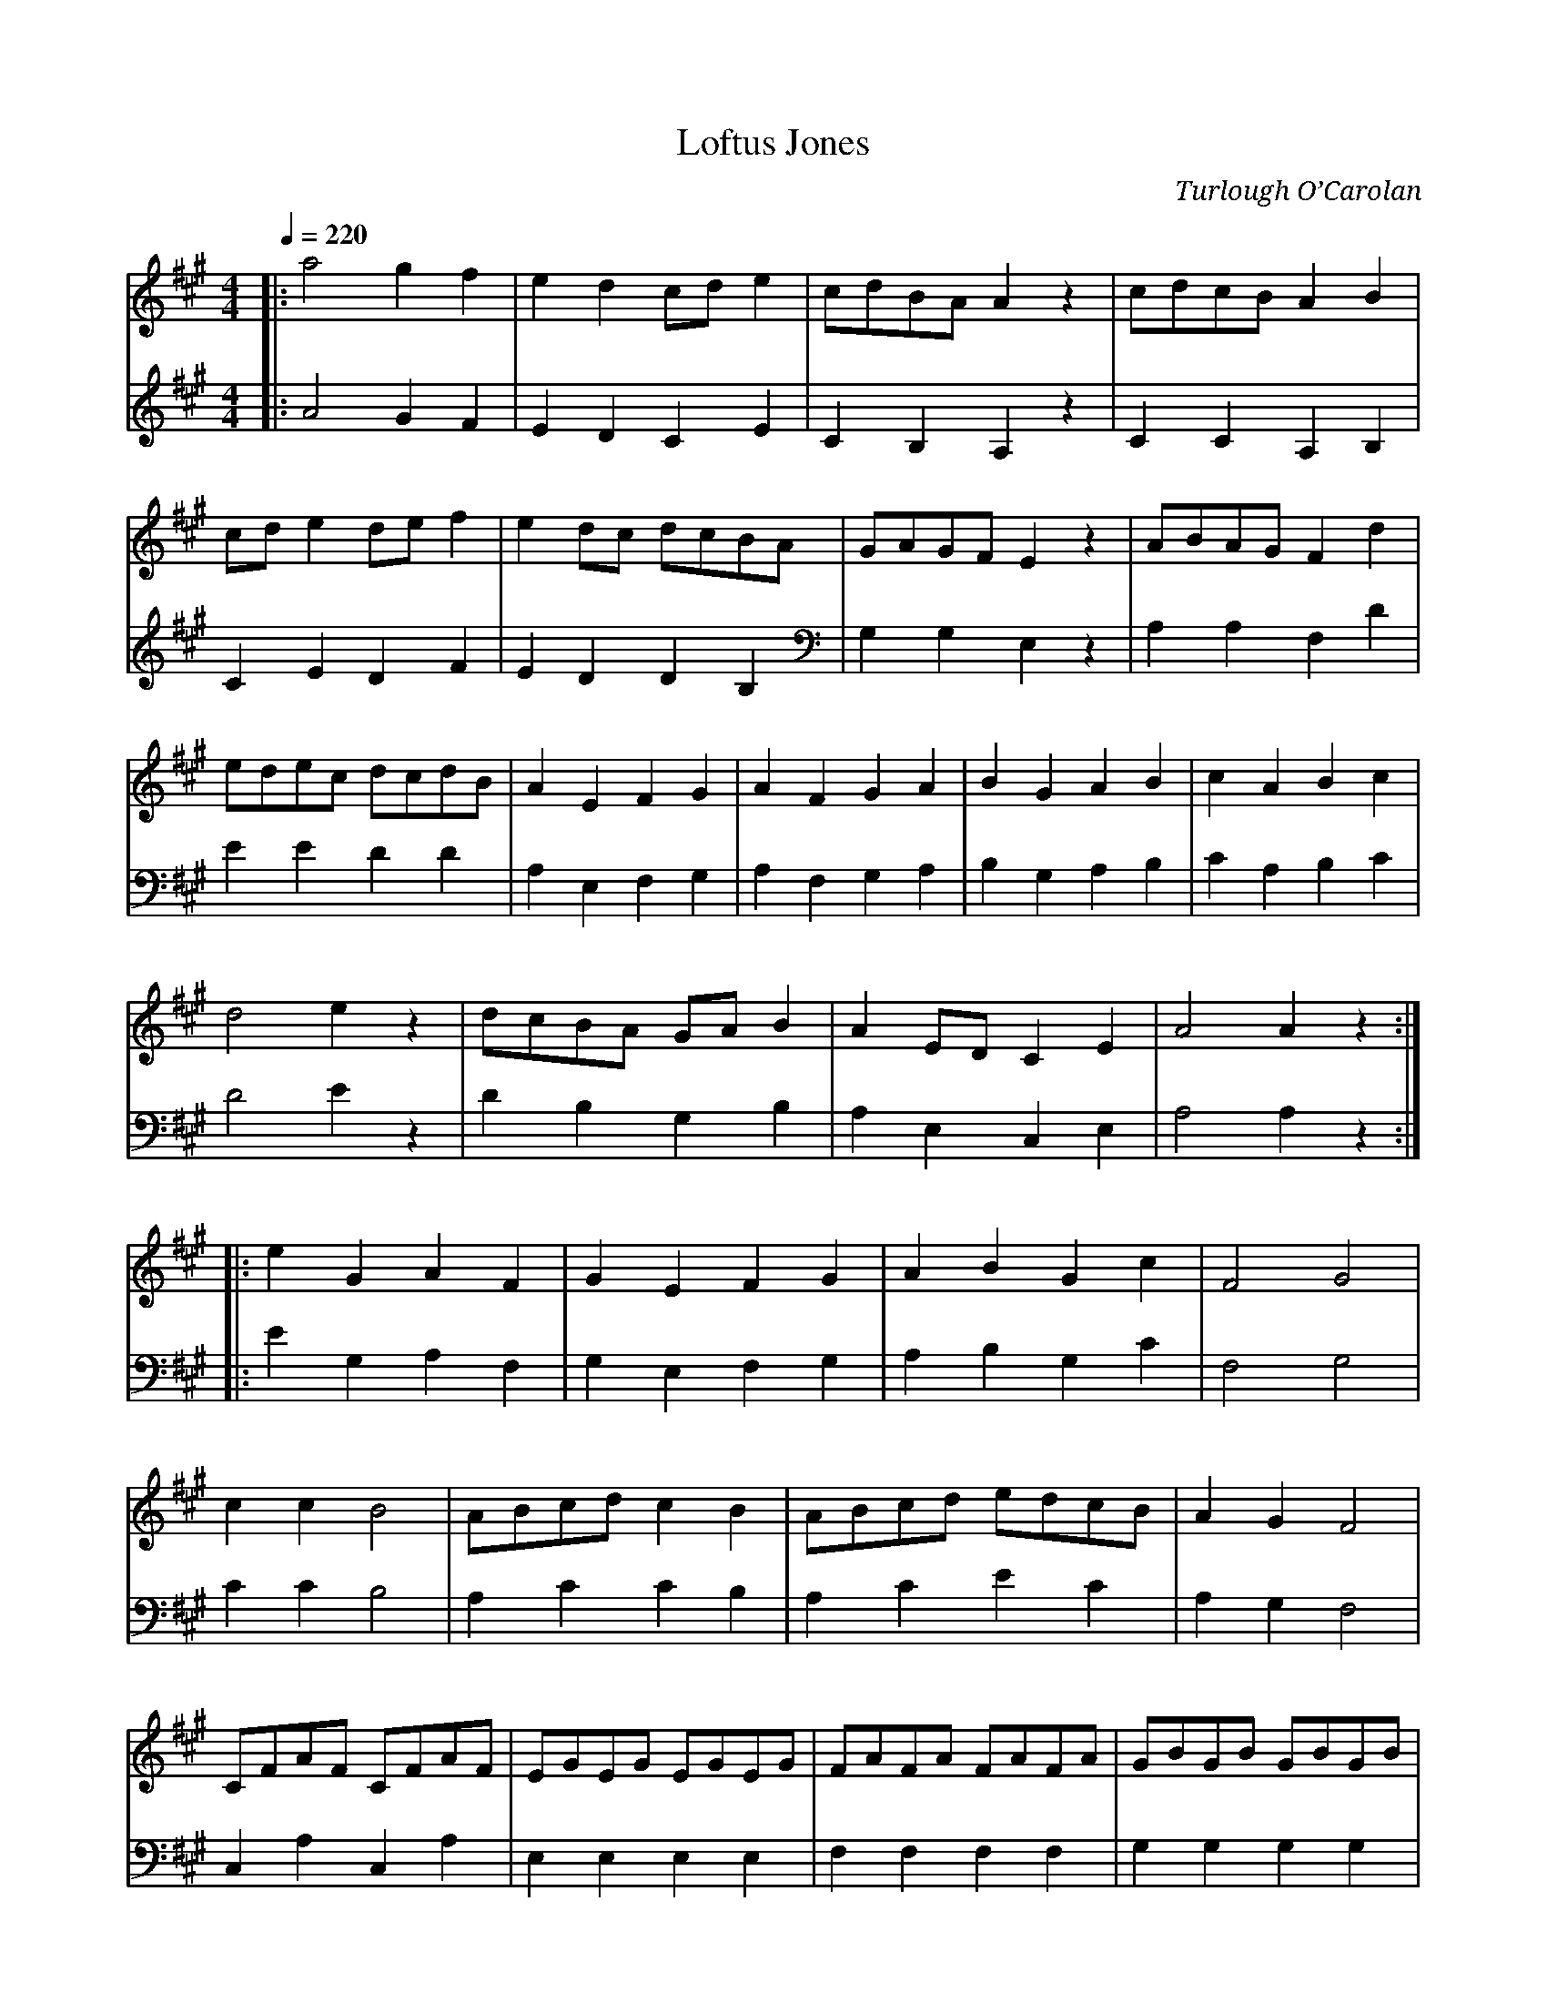 X:2
T:Loftus Jones
C:Turlough O’Carolan
F:http://www.suzcorner.com/?m=200710
M:4/4
L:1/8
R:reel
Q:1/4=220
K:Amajor
V:1
Q:1/4=220
|: a4 g2f2 | e2d2 cde2 | cdBA A2z2 | cdcB A2B2 |
cde2 def2 | e2dc dcBA | GAGF E2z2 | ABAG F2d2 |
edec dcdB | A2E2 F2G2 | A2F2 G2A2 | B2G2 A2B2 | c2A2 B2c2 |
d4 e2z2 | dcBA GAB2 | A2ED C2E2 | A4 A2z2 :|
|: e2G2 A2F2 | G2E2 F2G2 | A2B2 G2c2 | F4 G4 |
c2c2 B4 | ABcd c2B2 | ABcd edcB | A2G2 F4 |
CFAF CFAF | EGEG EGEG | FAFA FAFA | GBGB GBGB |
AcAc AcAc | AcAc AcAc | fga2 g4 | f4 f2g2 |
aAaA gAgA | fAfA eAeA | dBdB cAcA | BAGF EFG2 |
A2ED C2E2 | BAGF E2e2 | dcBA GABG | A4 A2z2 :|
V:2
|: A4 G2F2 | E2D2 C2E2 | C2B,2 A,2z2 | C2C2 A,2 B,2 |
C2E2 D2F2 | E2D2 D2B,2 | G,2G,2 E,2z2 | A,2A,2 F,2D2 |
E2E2 D2D2 | A,2E,2 F,2G,2 | A,2F,2 G,2A,2 | B,2G,2 A,2B,2 | C2A,2 B,2C2 |
D4 E2z2 | D2B,2 G,2B,2 | A,2E,2 C,2E,2 | A,4 A,2z2 :|
|: E2G,2 A,2F,2 | G,2E,2 F,2G,2 | A,2B,2 G,2C2 | F,4 G,4 |
C2C2 B,4 | A,2C2 C2B,2 | A,2C2 E2C2 | A,2G,2 F,4 |
C,2A,2 C,2A,2 | E,2E,2 E,2E,2 | F,2F,2 F,2F,2 | G,2G,2 G,2G,2 |
A,2A,2 A,2A,2 | A,2A,2 A,2A,2 | F2A2 G4 | F4 F2G2 |
A2A2 G2G2 | F2F2 E2E2 | D2D2 C2C2 | B,2G,2 E,2 G,2 |
A,2E,2 C,2E,2 | B,2G,2 E,2E2 | D2B,2G,2B,2 | A,4 A,2z2 :|
